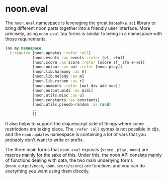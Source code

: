* noon.eval

The =noon.eval= namespace is leveraging the great =babashka.sci= library to bring different noon parts together into a friendly user interface.
More precisely, using =noon.eval= top forms is similar to being in a namespace with those requirements.

#+begin_src clojure
(ns my.namespace
  (:require [noon.updates :refer :all]
            [noon.events :as events :refer [ef_ efn]]
            [noon.score :as score :refer [score sf_ sfn e->s]]
            [noon.output :as out :refer [noon play]]
            [noon.lib.harmony :as h]
            [noon.lib.melody :as m]
            [noon.lib.rythmn :as r]
            [noon.numbers :refer [mul div add sub]]
            [noon.output.midi :as midi]
            [noon.utils.misc :as u]
            [noon.constants :as constants]
            [noon.utils.pseudo-random :as rand]
            ...
            ))
#+end_src

It also helps to support the clojurescript side of things where some restrictions are taking place.
The =:refer :all= syntax is not possible in cljs, and the =noon.updates= namespace is containing a lot of vars that you probably  don't want to write or prefix.

The three main forms that =noon.eval= exposes (=score= , =play= , =noon=) are macros mainly for the sake of this.
Under this, the noon API consists mainly of functions dealing with data, the two main underlying forms (=noon.output/noon=, =noon.score/score=) are functions and you can do everything you want using them directly.
